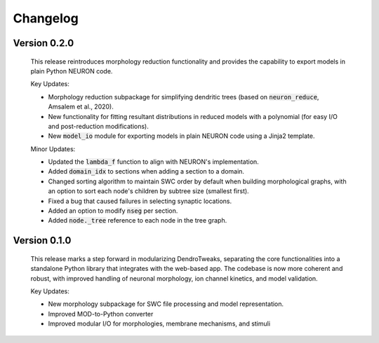 Changelog
=============


Version 0.2.0
--------------
    This release reintroduces morphology reduction functionality and provides the capability to export models in plain Python NEURON code.

    Key Updates:

    - Morphology reduction subpackage for simplifying dendritic trees (based on :code:`neuron_reduce`, Amsalem et al., 2020).
    - New functionality for fitting resultant distributions in reduced models with a polynomial (for easy I/O and post-reduction modifications).
    - New :code:`model_io` module for exporting models in plain NEURON code using a Jinja2 template.

    Minor Updates:

    - Updated the :code:`lambda_f` function to align with NEURON's implementation.
    - Added :code:`domain_idx` to sections when adding a section to a domain.
    - Changed sorting algorithm to maintain SWC order by default when building morphological graphs, with an option to sort each node's children by subtree size (smallest first).
    - Fixed a bug that caused failures in selecting synaptic locations.
    - Added an option to modify :code:`nseg` per section.
    - Added :code:`node._tree` reference to each node in the tree graph.


Version 0.1.0
-------------
    This release marks a step forward in modularizing DendroTweaks, separating the core functionalities into a standalone Python library that integrates with the web-based app. The codebase is now more coherent and robust, with improved handling of neuronal morphology, ion channel kinetics, and model validation.

    Key Updates:

    - New morphology subpackage for SWC file processing and model representation.
    - Improved MOD-to-Python converter
    - Improved modular I/O for morphologies, membrane mechanisms, and stimuli

